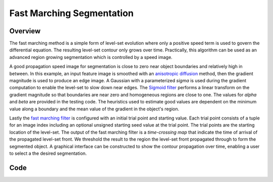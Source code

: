 Fast Marching Segmentation
==========================


Overview
--------

The fast marching method is a simple form of level-set evolution where
only a positive speed term is used to govern the differential
equation. The resulting level-set contour only grows over
time. Practically, this algorithm can be used as an advanced region
growing segmentation which is controlled by a speed image.

A good propagation speed image for segmentation is close to zero
near object boundaries and relatively high in between. In this example,
an input feature image is smoothed with an `anisotropic
diffusion <https://itk.org/SimpleITKDoxygen/html/classitk_1_1simple_1_1CurvatureAnisotropicDiffusionImageFilter.html>`_
method, then the gradient magnitude is used to produce an edge
image. A Gaussian with a parameterized *sigma* is used during the
gradient computation to enable the level-set to slow down near
edges. The `Sigmoid filter
<https://itk.org/SimpleITKDoxygen/html/classitk_1_1simple_1_1SigmoidImageFilter.html>`_
performs a linear transform on the gradient magnitude so that
boundaries are near zero and homogeneous regions are close to one. The
values for *alpha* and *beta* are provided in the testing code. The heuristics used to
estimate good values are dependent on the minimum value along a boundary
and the mean value of the gradient in the object's region.

Lastly the `fast marching filter
<https://itk.org/SimpleITKDoxygen/html/classitk_1_1simple_1_1FastMarchingImageFilter.html>`_
is configured with an initial trial point and starting value. Each
trial point consists of a tuple for an image index including an optional
unsigned starting seed value at the trial point. The trial points are
the starting location of the level-set. The output of the fast
marching filter is a *time-crossing map* that indicate the time of
arrival of the propagated level-set front. We threshold the result to
the region the level-set front propagated through to form the
segmented object. A graphical interface can be constructed to show the
contour propagation over time, enabling a user to select a the desired
segmentation.

Code
----

.. tabs::

  .. tab:: C#

    .. literalinclude:: FastMarchingSegmentation.cs
       :language: c#
       :lines: 18-

  .. tab:: C++

    .. literalinclude:: FastMarchingSegmentation.cxx
       :language: C++
       :lines: 1,19-

  .. tab:: Python

    .. literalinclude:: FastMarchingSegmentation.py
       :language: python
       :lines: 1,19-
